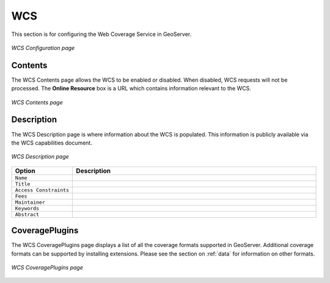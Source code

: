 .. _web_admin_config_wcs:

WCS
===

This section is for configuring the Web Coverage Service in GeoServer.

.. figure:: wcs.png
   :align: center
   
   *WCS Configuration page*

Contents
--------

The WCS Contents page allows the WCS to be enabled or disabled.  When disabled, WCS requests will not be processed.  The **Online Resource** box is a URL which contains information relevant to the WCS.

.. figure:: wcscontents.png
   :align: center
   
   *WCS Contents page*

Description
-----------

The WCS Description page is where information about the WCS is populated.  This information is publicly available via the WCS capabilities document.

.. figure:: wcsdescription.png
   :align: center
   
   *WCS Description page*

.. list-table::
   :widths: 20 80

   * - **Option**
     - **Description**
   * - ``Name``
     -
   * - ``Title``
     -
   * - ``Access Constraints``
     -
   * - ``Fees``
     -
   * - ``Maintainer``
     -
   * - ``Keywords``
     -
   * - ``Abstract``
     -

CoveragePlugins
---------------

The WCS CoveragePlugins page displays a list of all the coverage formats supported in GeoServer.  Additional coverage formats can be supported by installing extensions.  Please see the section on :ref:`data` for information on other formats.

.. figure:: wcsplugins.png
   :align: center
   
   *WCS CoveragePlugins page*